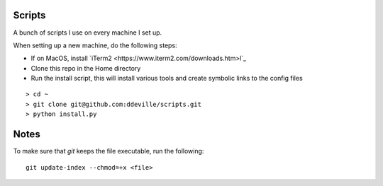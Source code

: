-------
Scripts
-------

A bunch of scripts I use on every machine I set up.

When setting up a new machine, do the following steps:

* If on MacOS, install `iTerm2 <https://www.iterm2.com/downloads.htm>l`_
* Clone this repo in the Home directory
* Run the install script, this will install various tools and create symbolic links to the config files

::

    > cd ~
    > git clone git@github.com:ddeville/scripts.git
    > python install.py

-----
Notes
-----

To make sure that `git` keeps the file executable, run the following::

    git update-index --chmod=+x <file>
